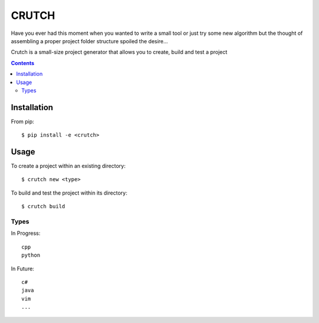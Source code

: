 ======
CRUTCH
======

Have you ever had this moment when you wanted to write a small tool or just try
some new algorithm but the thought of assembling a proper project folder
structure spoiled the desire...

Crutch is a small-size project generator that allows you to create, build and
test a project

.. contents::

Installation
============

From pip::

  $ pip install -e <crutch>


Usage
=====

To create a project within an existing directory::

  $ crutch new <type>

To build and test the project within its directory::

  $ crutch build


Types
-------------

In Progress::

  cpp
  python

In Future::

  c#
  java
  vim
  ...
